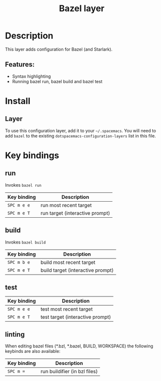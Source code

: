 #+TITLE: Bazel layer

#+TAGS: general|layer|programming

[[file:img/bazel.png]]

* Table of Contents                     :TOC_5_gh:noexport:
- [[#description][Description]]
  - [[#features][Features:]]
- [[#install][Install]]
  - [[#layer][Layer]]
- [[#key-bindings][Key bindings]]
  - [[#run][run]]
  - [[#build][build]]
  - [[#test][test]]
  - [[#linting][linting]]

* Description
This layer adds configuration for Bazel (and Starlark).

** Features:
- Syntax highlighting
- Running bazel run, bazel build and bazel test

* Install
** Layer
To use this configuration layer, add it to your =~/.spacemacs=. You will need to
add =bazel= to the existing =dotspacemacs-configuration-layers= list in this
file.

* Key bindings


** run
   Invokes =bazel run=

| Key binding | Description                              |
|-------------+------------------------------------------|
| ~SPC m e e~ | run most recent target                   |
| ~SPC m e T~ | run target (interactive prompt)          |

** build
   Invokes =bazel build=

| Key binding | Description                       |
|-------------+-----------------------------------|
| ~SPC m b e~ | build most recent target          |
| ~SPC m e T~ | build target (interactive prompt) |

** test

| Key binding | Description                      |
|-------------+----------------------------------|
| ~SPC m e e~ | test most recent target          |
| ~SPC m e T~ | test target (interactive prompt) |

** linting

When editing bazel files (*.bzl, *.bazel, BUILD, WORKSPACE)
the following keybinds are also available:

| Key binding | Description                     |
|-------------+---------------------------------|
| ~SPC m =~   | run buildifier (in bzl files)   |
